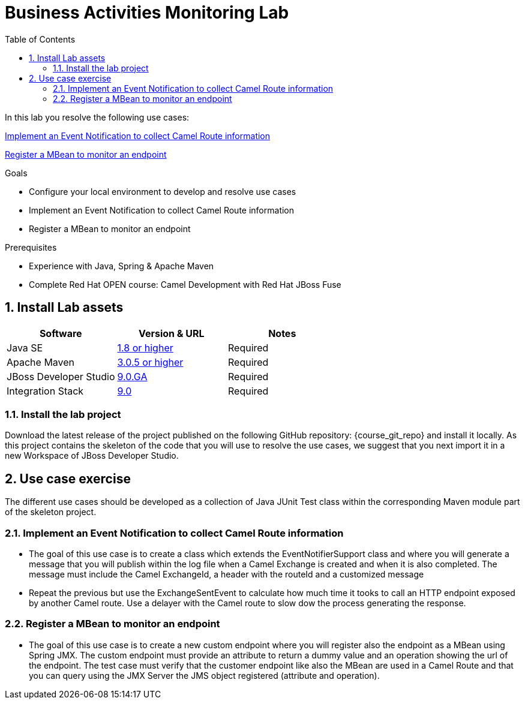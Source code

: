 :noaudio:
:toc2:

= Business Activities Monitoring Lab

In this lab you resolve the following use cases:

<<usecase1>>

<<usecase2>>

.Goals
* Configure your local environment to develop and resolve use cases
* Implement an Event Notification to collect Camel Route information
* Register a MBean to monitor an endpoint

.Prerequisites
* Experience with Java, Spring & Apache Maven
* Complete Red Hat OPEN course: Camel Development with Red Hat JBoss Fuse

:numbered:
== Install Lab assets

|===
| Software | Version & URL | Notes |

| Java SE | http://www.oracle.com/technetwork/java/javase/downloads/index.html[1.8 or higher] | Required |
| Apache Maven | http://maven.apache.org[3.0.5 or higher] | Required |
| JBoss Developer Studio | http://www.jboss.org/products/devstudio/overview/[9.0.GA] | Required |
| Integration Stack | https://devstudio.jboss.com/9.0/stable/updates/[9.0] | Required |
|===

=== Install the lab project

Download the latest release of the project published on the following GitHub repository: {course_git_repo} and install it locally. As this project contains the skeleton of the code
that you will use to resolve the use cases, we suggest that you next import it in a new Workspace of JBoss Developer Studio.

== Use case exercise

The different use cases should be developed as a collection of Java JUnit Test class within the corresponding Maven module part of the skeleton project.

[[usecase1]]
=== Implement an Event Notification to collect Camel Route information

- The goal of this use case is to create a class which extends the EventNotifierSupport class and where you will generate a message that you will publish within the log file when a Camel
  Exchange is created and when it is also completed. The message must include the Camel ExchangeId, a header with the routeId and a customized message

- Repeat the previous but use the ExchangeSentEvent to calculate how much time it tooks to call an HTTP endpoint exposed by another Camel route. Use a delayer with the Camel route to slow dow the process
  generating the response.


[[usecase2]]
=== Register a MBean to monitor an endpoint

- The goal of this use case is to create a new custom endpoint where you will register also the endpoint as a MBean using Spring JMX. The custom endpoint must provide an attribute to return a dummy value and
  an operation showing the url of the endpoint. The test case must verify that the customer endpoint like also the MBean are used in a Camel Route and that you can query using the JMX Server
  the JMS object registered (attribute and operation).

ifdef::showScript[]


endif::showScript[]
